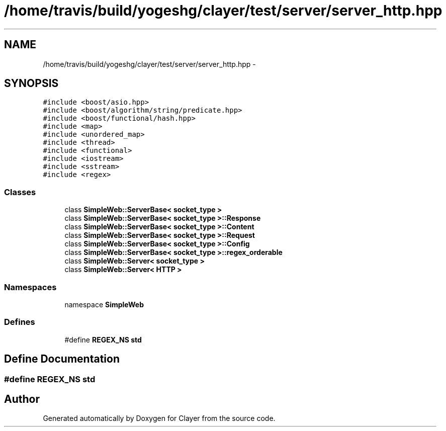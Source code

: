.TH "/home/travis/build/yogeshg/clayer/test/server/server_http.hpp" 3 "Sat Apr 29 2017" "Clayer" \" -*- nroff -*-
.ad l
.nh
.SH NAME
/home/travis/build/yogeshg/clayer/test/server/server_http.hpp \- 
.SH SYNOPSIS
.br
.PP
\fC#include <boost/asio\&.hpp>\fP
.br
\fC#include <boost/algorithm/string/predicate\&.hpp>\fP
.br
\fC#include <boost/functional/hash\&.hpp>\fP
.br
\fC#include <map>\fP
.br
\fC#include <unordered_map>\fP
.br
\fC#include <thread>\fP
.br
\fC#include <functional>\fP
.br
\fC#include <iostream>\fP
.br
\fC#include <sstream>\fP
.br
\fC#include <regex>\fP
.br

.SS "Classes"

.in +1c
.ti -1c
.RI "class \fBSimpleWeb::ServerBase< socket_type >\fP"
.br
.ti -1c
.RI "class \fBSimpleWeb::ServerBase< socket_type >::Response\fP"
.br
.ti -1c
.RI "class \fBSimpleWeb::ServerBase< socket_type >::Content\fP"
.br
.ti -1c
.RI "class \fBSimpleWeb::ServerBase< socket_type >::Request\fP"
.br
.ti -1c
.RI "class \fBSimpleWeb::ServerBase< socket_type >::Config\fP"
.br
.ti -1c
.RI "class \fBSimpleWeb::ServerBase< socket_type >::regex_orderable\fP"
.br
.ti -1c
.RI "class \fBSimpleWeb::Server< socket_type >\fP"
.br
.ti -1c
.RI "class \fBSimpleWeb::Server< HTTP >\fP"
.br
.in -1c
.SS "Namespaces"

.in +1c
.ti -1c
.RI "namespace \fBSimpleWeb\fP"
.br
.in -1c
.SS "Defines"

.in +1c
.ti -1c
.RI "#define \fBREGEX_NS\fP   \fBstd\fP"
.br
.in -1c
.SH "Define Documentation"
.PP 
.SS "#define \fBREGEX_NS\fP   \fBstd\fP"
.SH "Author"
.PP 
Generated automatically by Doxygen for Clayer from the source code\&.
